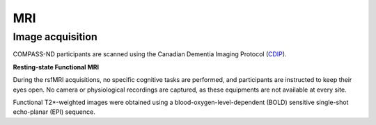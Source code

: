 MRI
===

Image acquisition
:::::::::::::::::

COMPASS-ND participants are scanned using the Canadian Dementia Imaging Protocol (`CDIP <https://www.cdip-pcid.ca/>`_).

**Resting-state Functional MRI**

During the rsfMRI acquisitions, no specific cognitive tasks are performed, and participants are instructed to keep their eyes open. No camera or physiological recordings are captured, as these equipments are not available at every site.

Functional T2*-weighted images were obtained using a blood-oxygen-level-dependent (BOLD) sensitive single-shot echo-planar (EPI) sequence.

